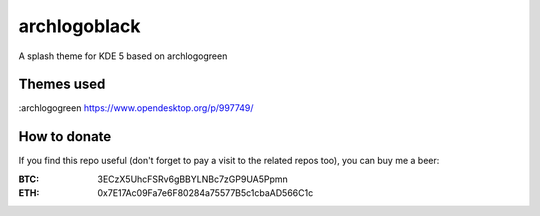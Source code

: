 archlogoblack
=============

A splash theme for KDE 5 based on archlogogreen

.. image:: https://gitlab.com/menelkir/archlogoblack/raw/master/contents/previews/splash.png

===========
Themes used
===========

:archlogogreen https://www.opendesktop.org/p/997749/

=============
How to donate
=============

If you find this repo useful (don't forget to pay a visit to the related
repos too), you can buy me a beer:

:BTC: 3ECzX5UhcFSRv6gBBYLNBc7zGP9UA5Ppmn

:ETH: 0x7E17Ac09Fa7e6F80284a75577B5c1cbaAD566C1c

